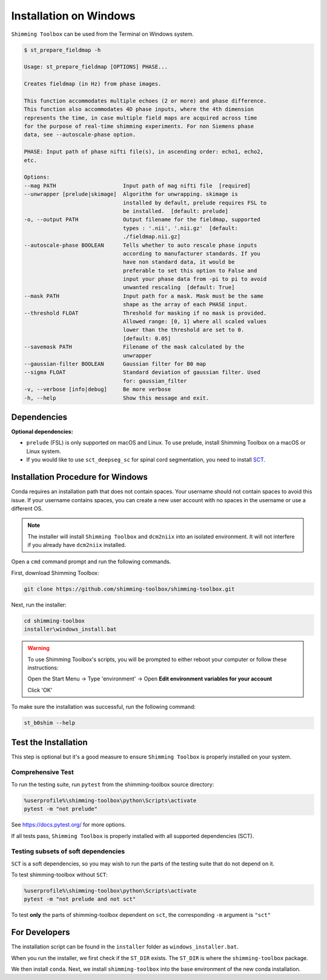 ***********************
Installation on Windows
***********************

``Shimming Toolbox`` can be used from the Terminal on Windows system.

.. code-block:: console

  $ st_prepare_fieldmap -h

  Usage: st_prepare_fieldmap [OPTIONS] PHASE...

  Creates fieldmap (in Hz) from phase images.

  This function accommodates multiple echoes (2 or more) and phase difference.
  This function also accommodates 4D phase inputs, where the 4th dimension
  represents the time, in case multiple field maps are acquired across time
  for the purpose of real-time shimming experiments. For non Siemens phase
  data, see --autoscale-phase option.

  PHASE: Input path of phase nifti file(s), in ascending order: echo1, echo2,
  etc.

  Options:
  --mag PATH                     Input path of mag nifti file  [required]
  --unwrapper [prelude|skimage]  Algorithm for unwrapping. skimage is
                                 installed by default, prelude requires FSL to
                                 be installed.  [default: prelude]
  -o, --output PATH              Output filename for the fieldmap, supported
                                 types : '.nii', '.nii.gz'  [default:
                                 ./fieldmap.nii.gz]
  --autoscale-phase BOOLEAN      Tells whether to auto rescale phase inputs
                                 according to manufacturer standards. If you
                                 have non standard data, it would be
                                 preferable to set this option to False and
                                 input your phase data from -pi to pi to avoid
                                 unwanted rescaling  [default: True]
  --mask PATH                    Input path for a mask. Mask must be the same
                                 shape as the array of each PHASE input.
  --threshold FLOAT              Threshold for masking if no mask is provided.
                                 Allowed range: [0, 1] where all scaled values
                                 lower than the threshold are set to 0.
                                 [default: 0.05]
  --savemask PATH                Filename of the mask calculated by the
                                 unwrapper
  --gaussian-filter BOOLEAN      Gaussian filter for B0 map
  --sigma FLOAT                  Standard deviation of gaussian filter. Used
                                 for: gaussian_filter
  -v, --verbose [info|debug]     Be more verbose
  -h, --help                     Show this message and exit.


Dependencies
------------

**Optional dependencies:**

- ``prelude`` (FSL) is only supported on macOS and Linux. To use prelude, install Shimming Toolbox on a macOS or Linux system.
- If you would like to use ``sct_deepseg_sc`` for spinal cord segmentation, you need to install `SCT <https://spinalcordtoolbox.com/>`__.


Installation Procedure for Windows
----------------------------------

Conda requires an installation path that does not contain spaces. Your username should not contain spaces to avoid this issue.
If your username contains spaces, you can create a new user account with no spaces in the username or use a different OS.

.. Note::

    The installer will install ``Shimming Toolbox`` and ``dcm2niix`` into an isolated environment. It will not interfere if you already have ``dcm2niix`` installed.

Open a ``cmd`` command prompt and run the following commands.

First, download Shimming Toolbox:

.. code:: bat

    git clone https://github.com/shimming-toolbox/shimming-toolbox.git

Next, run the installer:

.. code:: bat

    cd shimming-toolbox
    installer\windows_install.bat

.. Warning::
    To use Shimming Toolbox's scripts, you will be prompted to either reboot your computer or follow these instructions:

    Open the Start Menu -> Type 'environment' -> Open **Edit environment variables for your account**

    Click 'OK'

To make sure the installation was successful, run the following command:

.. code:: bat

    st_b0shim --help

Test the Installation
---------------------

This step is optional but it's a good measure to ensure
``Shimming Toolbox`` is properly installed on your system.


Comprehensive Test
~~~~~~~~~~~~~~~~~~

To run the testing suite, run ``pytest`` from the shimming-toolbox source directory:

.. code:: bat

  %userprofile%\shimming-toolbox\python\Scripts\activate
  pytest -m "not prelude"

See https://docs.pytest.org/ for more options.

If all tests pass, ``Shimming Toolbox`` is properly installed with all supported dependencies (SCT).

Testing subsets of soft dependencies
~~~~~~~~~~~~~~~~~~~~~~~~~~~~~~~~~~~~

``SCT`` is a soft dependencies, so you may wish to run the
parts of the testing suite that do not depend on it.

To test shimming-toolbox without ``SCT``:

.. code:: bat

  %userprofile%\shimming-toolbox\python\Scripts\activate
  pytest -m "not prelude and not sct"

To test **only** the parts of shimming-toolbox dependent on ``sct``, the corresponding ``-m`` argument is ``"sct"``

For Developers
--------------

The installation script can be found in the ``installer`` folder as ``windows_installer.bat``.

When you run the installer, we first check if the ``ST_DIR`` exists. The ``ST_DIR`` is where the ``shimming-toolbox`` package.

We then install ``conda``. Next, we install ``shimming-toolbox`` into the base environment of the new conda installation.
